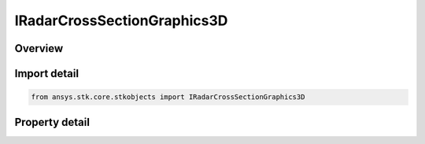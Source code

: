 IRadarCrossSectionGraphics3D
============================

.. py:class:: ansys.stk.core.stkobjects.IRadarCrossSectionGraphics3D

   object
   
   IAgRadarCrossSectionVO Interface for radar cross section 3D properties.

.. py:currentmodule:: IRadarCrossSectionGraphics3D

Overview
--------

.. tab-set::

    .. tab-item:: Properties
        
        .. list-table::
            :header-rows: 0
            :widths: auto

            * - :py:attr:`~ansys.stk.core.stkobjects.IRadarCrossSectionGraphics3D.show_contours`
              - Option for displaying radar cross section contour graphics.
            * - :py:attr:`~ansys.stk.core.stkobjects.IRadarCrossSectionGraphics3D.volume_graphics`
              - Gets the radar cross section volume graphics interface.


Import detail
-------------

.. code-block:: python

    from ansys.stk.core.stkobjects import IRadarCrossSectionGraphics3D


Property detail
---------------

.. py:property:: show_contours
    :canonical: ansys.stk.core.stkobjects.IRadarCrossSectionGraphics3D.show_contours
    :type: bool

    Option for displaying radar cross section contour graphics.

.. py:property:: volume_graphics
    :canonical: ansys.stk.core.stkobjects.IRadarCrossSectionGraphics3D.volume_graphics
    :type: IRadarCrossSectionVolumeGraphics

    Gets the radar cross section volume graphics interface.



